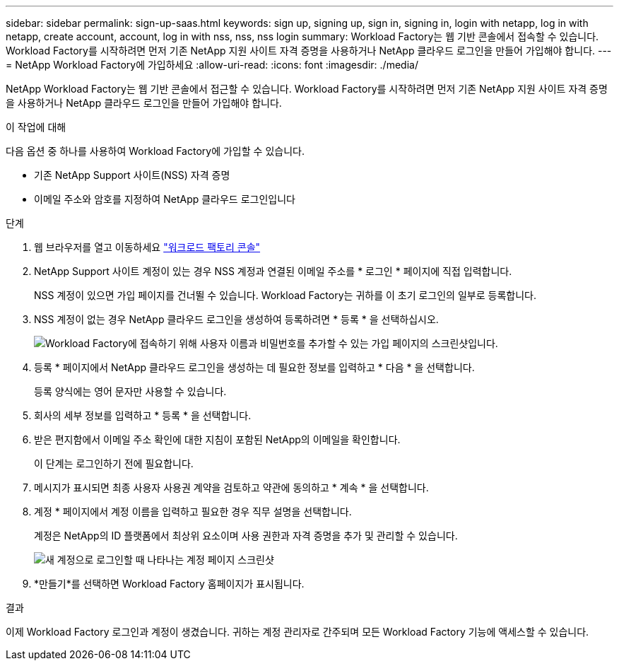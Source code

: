 ---
sidebar: sidebar 
permalink: sign-up-saas.html 
keywords: sign up, signing up, sign in, signing in, login with netapp, log in with netapp, create account, account, log in with nss, nss, nss login 
summary: Workload Factory는 웹 기반 콘솔에서 접속할 수 있습니다.  Workload Factory를 시작하려면 먼저 기존 NetApp 지원 사이트 자격 증명을 사용하거나 NetApp 클라우드 로그인을 만들어 가입해야 합니다. 
---
= NetApp Workload Factory에 가입하세요
:allow-uri-read: 
:icons: font
:imagesdir: ./media/


[role="lead"]
NetApp Workload Factory는 웹 기반 콘솔에서 접근할 수 있습니다.  Workload Factory를 시작하려면 먼저 기존 NetApp 지원 사이트 자격 증명을 사용하거나 NetApp 클라우드 로그인을 만들어 가입해야 합니다.

.이 작업에 대해
다음 옵션 중 하나를 사용하여 Workload Factory에 가입할 수 있습니다.

* 기존 NetApp Support 사이트(NSS) 자격 증명
* 이메일 주소와 암호를 지정하여 NetApp 클라우드 로그인입니다


.단계
. 웹 브라우저를 열고 이동하세요 https://console.workloads.netapp.com["워크로드 팩토리 콘솔"^]
. NetApp Support 사이트 계정이 있는 경우 NSS 계정과 연결된 이메일 주소를 * 로그인 * 페이지에 직접 입력합니다.
+
NSS 계정이 있으면 가입 페이지를 건너뛸 수 있습니다.  Workload Factory는 귀하를 이 초기 로그인의 일부로 등록합니다.

. NSS 계정이 없는 경우 NetApp 클라우드 로그인을 생성하여 등록하려면 * 등록 * 을 선택하십시오.
+
image:screenshot-sign-up1.png["Workload Factory에 접속하기 위해 사용자 이름과 비밀번호를 추가할 수 있는 가입 페이지의 스크린샷입니다."]

. 등록 * 페이지에서 NetApp 클라우드 로그인을 생성하는 데 필요한 정보를 입력하고 * 다음 * 을 선택합니다.
+
등록 양식에는 영어 문자만 사용할 수 있습니다.

. 회사의 세부 정보를 입력하고 * 등록 * 을 선택합니다.
. 받은 편지함에서 이메일 주소 확인에 대한 지침이 포함된 NetApp의 이메일을 확인합니다.
+
이 단계는 로그인하기 전에 필요합니다.

. 메시지가 표시되면 최종 사용자 사용권 계약을 검토하고 약관에 동의하고 * 계속 * 을 선택합니다.
. 계정 * 페이지에서 계정 이름을 입력하고 필요한 경우 직무 설명을 선택합니다.
+
계정은 NetApp의 ID 플랫폼에서 최상위 요소이며 사용 권한과 자격 증명을 추가 및 관리할 수 있습니다.

+
image:screenshot-account-selection.png["새 계정으로 로그인할 때 나타나는 계정 페이지 스크린샷"]

. *만들기*를 선택하면 Workload Factory 홈페이지가 표시됩니다.


.결과
이제 Workload Factory 로그인과 계정이 생겼습니다.  귀하는 계정 관리자로 간주되며 모든 Workload Factory 기능에 액세스할 수 있습니다.
